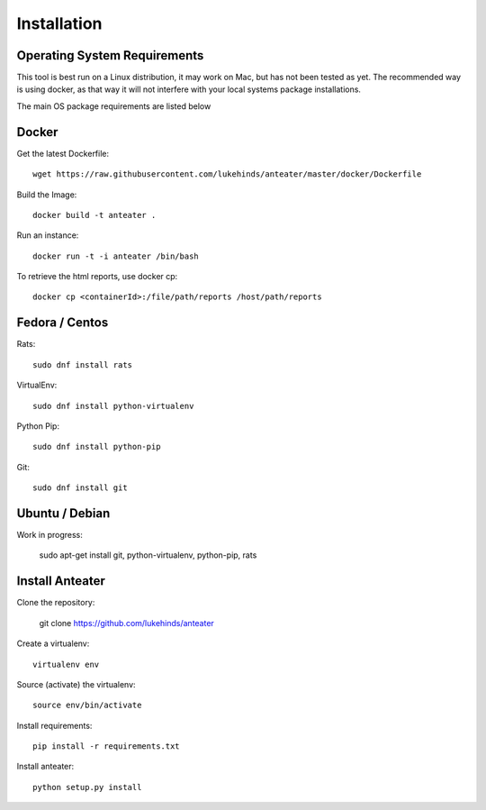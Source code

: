 ============
Installation
============

Operating System Requirements
-----------------------------

This tool is best run on a Linux distribution, it may work on Mac, but has not been tested as yet. The recommended way is using docker, as that way it will
not interfere with your local systems package installations.

The main OS package requirements are listed below

Docker
------

Get the latest Dockerfile::

    wget https://raw.githubusercontent.com/lukehinds/anteater/master/docker/Dockerfile

Build the Image::

    docker build -t anteater .


Run an instance::

    docker run -t -i anteater /bin/bash

To retrieve the html reports, use docker cp::

    docker cp <containerId>:/file/path/reports /host/path/reports

Fedora / Centos
---------------

Rats::

    sudo dnf install rats

VirtualEnv::

    sudo dnf install python-virtualenv

Python Pip::

    sudo dnf install python-pip

Git::

    sudo dnf install git

Ubuntu / Debian
---------------

Work in progress:

    sudo apt-get install git, python-virtualenv, python-pip, rats

Install Anteater
----------------

Clone the repository:

    git clone https://github.com/lukehinds/anteater

Create a virtualenv::

    virtualenv env

Source (activate) the virtualenv::

    source env/bin/activate

Install requirements::

    pip install -r requirements.txt

Install anteater::

    python setup.py install
